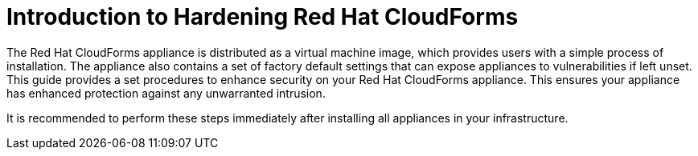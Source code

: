 [preface]
[[_chap_red_hat_cloudforms_security_guide_introduction_to_securing_red_hat_cloudforms]]
= Introduction to Hardening Red Hat CloudForms

The Red Hat CloudForms appliance is distributed as a virtual machine image, which provides users with a simple process of installation.
The appliance also contains a set of factory default settings that can expose appliances to vulnerabilities if left unset.
This guide provides a set procedures to enhance security on your Red Hat CloudForms appliance.
This ensures your appliance has enhanced protection against any unwarranted intrusion. 

It is recommended to perform these steps immediately after installing all appliances in your infrastructure. 
